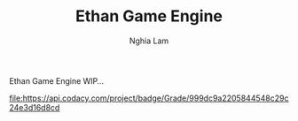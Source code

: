 #+AUTHOR: Nghia Lam
#+TITLE: Ethan Game Engine

Ethan Game Engine WIP...


  #+ATTR_HTML: title="Codacy Badge"
  [[https://app.codacy.com/manual/nghialam12795/Ethan?utm_source=github.com&utm_medium=referral&utm_content=zZnghialamZz/Ethan&utm_campaign=Badge_Grade_Dashboard][file:https://api.codacy.com/project/badge/Grade/999dc9a2205844548c29c24e3d16d8cd]]